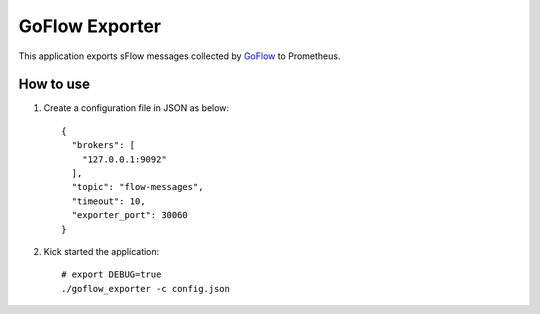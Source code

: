 GoFlow Exporter
================

This application exports sFlow messages collected by `GoFlow <https://github.com/cloudflare/goflow>`_ to Prometheus.

How to use
-----------

1. Create a configuration file in JSON as below:

   ::

     {
       "brokers": [
         "127.0.0.1:9092"
       ],
       "topic": "flow-messages",
       "timeout": 10,
       "exporter_port": 30060
     }

#. Kick started the application:

   ::

     # export DEBUG=true
     ./goflow_exporter -c config.json
